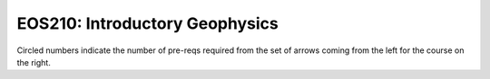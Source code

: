 ===============================
|course_short|: |course_long|
===============================

.. image:: graphs/EOS210.svg
  :align: center
  :width: 98%
  
Circled numbers indicate the number of pre-reqs required from the set of arrows coming from the left for the course on the right.

.. |course_short| replace:: EOS210
.. |course_long| replace:: Introductory Geophysics


    